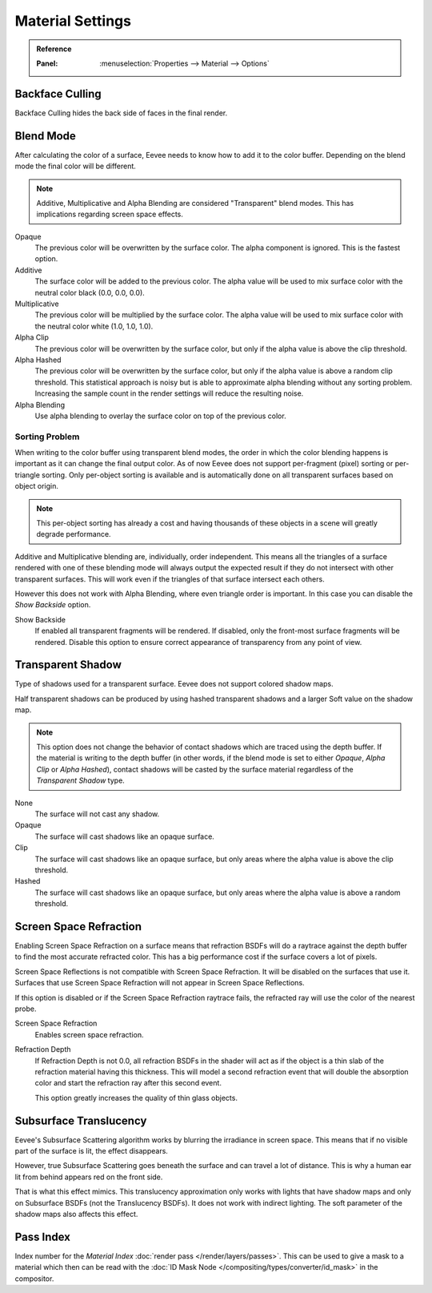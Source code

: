 
*****************
Material Settings
*****************

.. admonition:: Reference
   :class: refbox

   :Panel:     :menuselection:`Properties --> Material --> Options`


Backface Culling
================

Backface Culling hides the back side of faces in the final render.


Blend Mode
==========

After calculating the color of a surface, Eevee needs to know how to add it to the color buffer.
Depending on the blend mode the final color will be different.

.. note::

   Additive, Multiplicative and Alpha Blending are considered "Transparent" blend modes.
   This has implications regarding screen space effects.

Opaque
   The previous color will be overwritten by the surface color.
   The alpha component is ignored. This is the fastest option.

Additive
   The surface color will be added to the previous color.
   The alpha value will be used to mix surface color with the neutral color black (0.0, 0.0, 0.0).

Multiplicative
   The previous color will be multiplied by the surface color.
   The alpha value will be used to mix surface color with the neutral color white (1.0, 1.0, 1.0).

Alpha Clip
   The previous color will be overwritten by the surface color,
   but only if the alpha value is above the clip threshold.

Alpha Hashed
   The previous color will be overwritten by the surface color,
   but only if the alpha value is above a random clip threshold.
   This statistical approach is noisy but is able to approximate alpha blending without any sorting problem.
   Increasing the sample count in the render settings will reduce the resulting noise.

Alpha Blending
   Use alpha blending to overlay the surface color on top of the previous color.


Sorting Problem
---------------

When writing to the color buffer using transparent blend modes,
the order in which the color blending happens is important as it can change the final output color.
As of now Eevee does not support per-fragment (pixel) sorting or per-triangle sorting.
Only per-object sorting is available and is automatically done on all transparent surfaces based on object origin.

.. note::

   This per-object sorting has already a cost and having thousands of
   these objects in a scene will greatly degrade performance.

Additive and Multiplicative blending are, individually, order independent.
This means all the triangles of a surface rendered with one of these blending mode
will always output the expected result if they do not intersect with other transparent surfaces.
This will work even if the triangles of that surface intersect each others.

However this does not work with Alpha Blending, where even triangle order is important.
In this case you can disable the *Show Backside* option.

Show Backside
   If enabled all transparent fragments will be rendered.
   If disabled, only the front-most surface fragments will be rendered.
   Disable this option to ensure correct appearance of transparency from any point of view.


Transparent Shadow
==================

Type of shadows used for a transparent surface.
Eevee does not support colored shadow maps.

Half transparent shadows can be produced by using hashed transparent shadows and
a larger Soft value on the shadow map.

.. note::

   This option does not change the behavior of contact shadows which are traced using the depth buffer.
   If the material is writing to the depth buffer
   (in other words, if the blend mode is set to either *Opaque*, *Alpha Clip* or *Alpha Hashed*),
   contact shadows will be casted by the surface material regardless of the *Transparent Shadow* type.

None
   The surface will not cast any shadow.

Opaque
   The surface will cast shadows like an opaque surface.

Clip
   The surface will cast shadows like an opaque surface,
   but only areas where the alpha value is above the clip threshold.

Hashed
   The surface will cast shadows like an opaque surface,
   but only areas where the alpha value is above a random threshold.


Screen Space Refraction
=======================

Enabling Screen Space Refraction on a surface means that refraction BSDFs
will do a raytrace against the depth buffer to find the most accurate refracted color.
This has a big performance cost if the surface covers a lot of pixels.

Screen Space Reflections is not compatible with Screen Space Refraction.
It will be disabled on the surfaces that use it.
Surfaces that use Screen Space Refraction will not appear in Screen Space Reflections.

If this option is disabled or if the Screen Space Refraction raytrace fails,
the refracted ray will use the color of the nearest probe.

Screen Space Refraction
   Enables screen space refraction.

Refraction Depth
   If Refraction Depth is not 0.0, all refraction BSDFs in the shader will act as if
   the object is a thin slab of the refraction material having this thickness.
   This will model a second refraction event that will double the absorption color and
   start the refraction ray after this second event.

   This option greatly increases the quality of thin glass objects.


Subsurface Translucency
=======================

Eevee's Subsurface Scattering algorithm works by blurring the irradiance in screen space.
This means that if no visible part of the surface is lit, the effect disappears.

However, true Subsurface Scattering goes beneath the surface and can travel a lot of distance.
This is why a human ear lit from behind appears red on the front side.

That is what this effect mimics. This translucency approximation only works
with lights that have shadow maps and only on Subsurface BSDFs (not the Translucency BSDFs).
It does not work with indirect lighting. The soft parameter of the shadow maps also affects this effect.


Pass Index
==========

Index number for the *Material Index* :doc:`render pass </render/layers/passes>`.
This can be used to give a mask to a material which then can be read with
the :doc:`ID Mask Node </compositing/types/converter/id_mask>` in the compositor.
